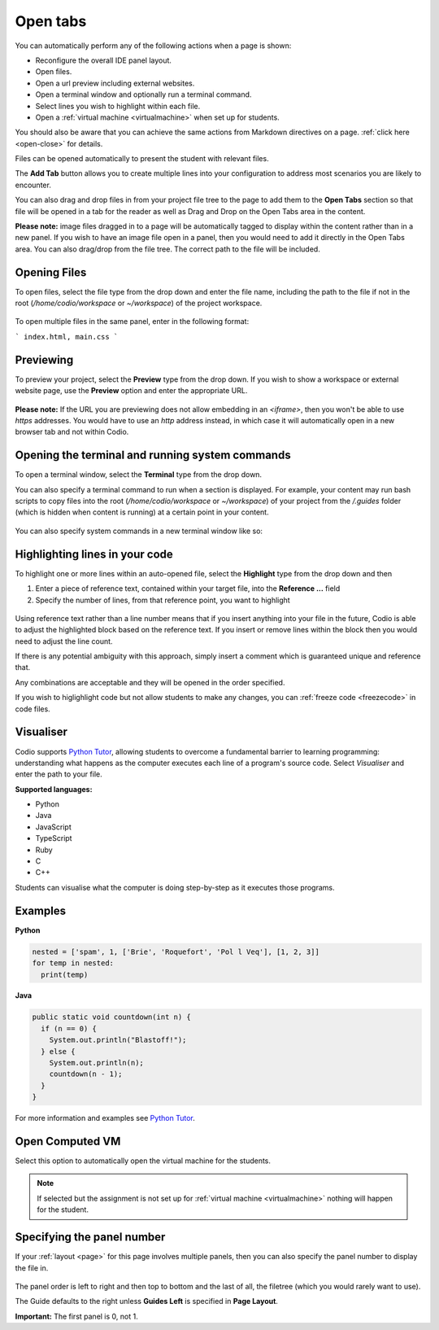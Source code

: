 .. meta::
   :description: The Open Tab settings specify what will display in the panels of a Codio window

.. _open-tabs:

Open tabs
=========
You can automatically perform any of the following actions when a page is shown:

- Reconfigure the overall IDE panel layout.
- Open files.
- Open a url preview including external websites.
- Open a terminal window and optionally run a terminal command.
- Select lines you wish to highlight within each file.
- Open a :ref:`virtual machine <virtualmachine>` when set up for students.

You should also be aware that you can achieve the same actions from Markdown directives on a page. :ref:`click here <open-close>` for details.

   
Files can be opened automatically to present the student with relevant files.

The **Add Tab** button allows you to create multiple lines into your configuration to address most scenarios you are likely to encounter.

You can also drag and drop files in from your project file tree to the page to add them to the **Open Tabs** section so that file will be opened in a tab for the reader as well as Drag and Drop on the Open Tabs area in the content.

**Please note:** image files dragged in to a page will be automatically tagged to display within the content rather than in a new panel. If you wish to have an image file open in a panel, then you would need to add it directly in the Open Tabs area. You can also drag/drop from the file tree. The correct path to the file will be included.

Opening Files
*************
To open files, select the file type from the drop down and enter the file name, including the path to the file if not in the root (`/home/codio/workspace` or `~/workspace`) of the project workspace.

  .. image:: /img/guides/type_file.png
     :alt: open file
     

To open multiple files in the same panel, enter in the following format:

```
index.html, main.css
```

Previewing
**********
To preview your project, select the **Preview** type from the drop down. If you wish to show a workspace or external website page, use the **Preview** option and enter the appropriate URL.

  .. image:: /img/guides/type_preview.png
     :alt: Preview
     


**Please note:** If the URL you are previewing does not allow embedding in an `<iframe>`, then you won't be able to use `https` addresses. You would have to use an `http` address instead, in which case it will automatically open in a new browser tab and not within Codio.

Opening the terminal and running system commands
************************************************
To open a terminal window, select the **Terminal** type from the drop down.

You can also specify a terminal command to run when a section is displayed. For example, your content may run bash scripts to copy files into the root (`/home/codio/workspace` or `~/workspace`) of your project from the `/.guides` folder (which is hidden when content is running) at a certain point in your content.

  .. image:: /img/guides/type_terminal.png
     :alt: terminal
     


You can also specify system commands in a new terminal window like so:

  .. image:: /img/guides/terminal_command.png
     :alt: terminal command
     


Highlighting lines in your code
*******************************
To highlight one or more lines within an auto-opened file, select the **Highlight** type from the drop down and then

1. Enter a piece of reference text, contained within your target file, into the **Reference ...** field
2. Specify the number of lines, from that reference point, you want to highlight

  .. image:: /img/guides/type_highlight.png
     :alt: Highlight
     


Using reference text rather than a line number means that if you insert anything into your file in the future, Codio is able to adjust the highlighted block based on the reference text. If you insert or remove lines within the block then you would need to adjust the line count.

If there is any potential ambiguity with this approach, simply insert a comment which is guaranteed unique and reference that.

Any combinations are acceptable and they will be opened in the order specified.

If you wish to higlighlight code but not allow students to make any changes, you can :ref:`freeze code <freezecode>` in code files.

.. _code-visualiser:

Visualiser
**********

Codio supports `Python Tutor <http://pythontutor.com>`_, allowing students to overcome a fundamental barrier to learning programming: understanding what happens as the computer executes each line of a program's source code.
Select `Visualiser` and enter the path to your file.

**Supported languages:**

- Python
- Java
- JavaScript
- TypeScript
- Ruby
- C
- C++

Students can visualise what the computer is doing step-by-step as it executes those programs.

  .. image:: /img/guides/pythontutor.png
     :alt: python tutor


Examples
********

**Python**

.. code:: python

    nested = ['spam', 1, ['Brie', 'Roquefort', 'Pol l Veq'], [1, 2, 3]]
    for temp in nested:
      print(temp)

.. image:: /img/guides/PythonVisualizerExample.png
   :alt: Python Visualizer Example

**Java**

.. code:: java

    public static void countdown(int n) {
      if (n == 0) {
        System.out.println("Blastoff!");
      } else {
        System.out.println(n);
        countdown(n - 1);
      }
    }


.. image:: /img/guides/JavaVisualizerExample.png
   :alt: Java visualizer Example

     


For more information and examples see `Python Tutor <http://pythontutor.com>`_.

Open Computed VM
****************

Select this option to automatically open the virtual machine for the students.

  .. image:: /img/guides/guides_vm.png
     :alt: Open VM

.. Note:: If selected but the assignment is not set up for :ref:`virtual machine <virtualmachine>` nothing will happen for the student.

.. _specify-panel:

Specifying the panel number
***************************
If your :ref:`layout <page>` for this page involves multiple panels, then you can also specify the panel number to display the file in.

  .. image:: /img/guides/panel.png
     :alt: Panel
     
The panel order is left to right and then top to bottom and the last of all, the filetree (which you would rarely want to use).

The Guide defaults to the right unless **Guides Left** is specified in **Page Layout**.

**Important:** The first panel is 0, not 1. 